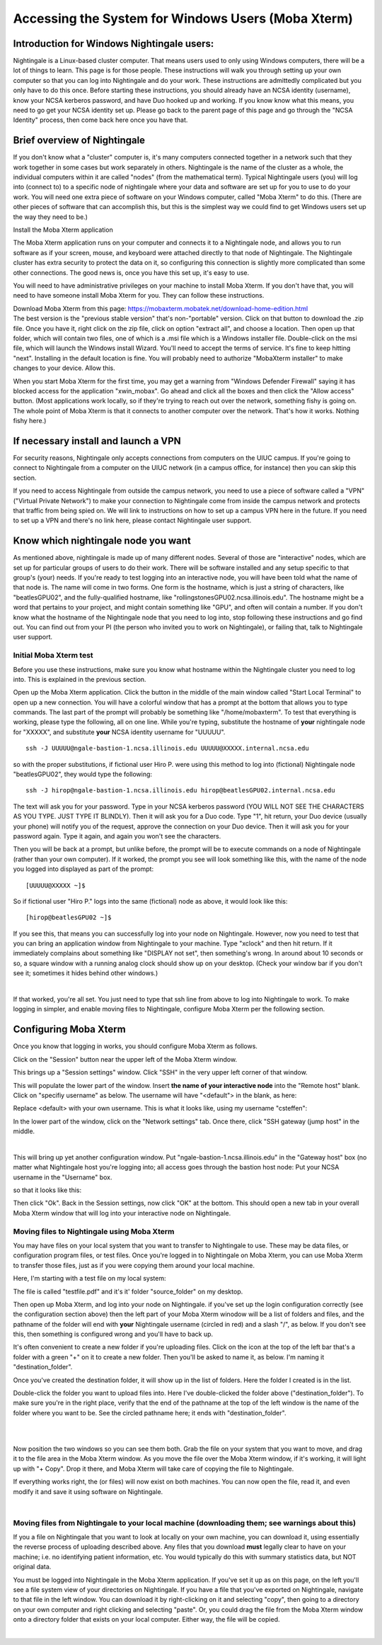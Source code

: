 ====================================================
Accessing the System for Windows Users (Moba Xterm)
====================================================

Introduction for Windows Nightingale users:
~~~~~~~~~~~~~~~~~~~~~~~~~~~~~~~~~~~~~~~~~~~

Nightingale is a Linux-based cluster computer. That means users used to
only using Windows computers, there will be a lot of things to learn.
This page is for those people. These instructions will walk you through
setting up your own computer so that you can log into Nightingale and do
your work. These instructions are admittedly complicated but you only
have to do this once. Before starting these instructions, you should
already have an NCSA identity (username), know your NCSA kerberos
password, and have Duo hooked up and working. If you know know what this
means, you need to go get your NCSA identity set up. Please go back to
the parent page of this page and go through the "NCSA Identity" process,
then come back here once you have that.

Brief overview of Nightingale
~~~~~~~~~~~~~~~~~~~~~~~~~~~~~

If you don't know what a "cluster" computer is, it's many computers
connected together in a network such that they work together in some
cases but work separately in others. Nightingale is the name of the
cluster as a whole, the individual computers within it are called
"nodes" (from the mathematical term). Typical Nightingale users (you)
will log into (connect to) to a specific node of nightingale where your
data and software are set up for you to use to do your work. You will
need one extra piece of software on your Windows computer, called "Moba
Xterm" to do this. (There are other pieces of software that can
accomplish this, but this is the simplest way we could find to get
Windows users set up the way they need to be.)

Install the Moba Xterm application

The Moba Xterm application runs on your computer and connects it to a
Nightingale node, and allows you to run software as if your screen,
mouse, and keyboard were attached directly to that node of Nightingale.
The Nightingale cluster has extra security to protect the data on it, so
configuring this connection is slightly more complicated than some other
connections. The good news is, once you have this set up, it's easy to
use.

You will need to have administrative privileges on your machine to
install Moba Xterm. If you don't have that, you will need to have
someone install Moba Xterm for you. They can follow these instructions.

| Download Moba Xterm from this page:
  https://mobaxterm.mobatek.net/download-home-edition.html
| The best version is the "previous stable version" that's
  non-"portable" version.  Click on that button to download the .zip file.
  Once you have it, right click on the zip file, click on option
  "extract all", and choose a location. Then open up that folder, which
  will contain two files, one of which is a .msi file which is a Windows
  installer file. Double-click on the msi file, which will launch the
  Windows install Wizard. You'll need to accept the terms of service.
  It's fine to keep hitting "next". Installing in the default location
  is fine. You will probably need to authorize "MobaXterm installer" to
  make changes to your device. Allow this.

When you start Moba Xterm for the first time, you may get a warning from
"Windows Defender Firewall" saying it has blocked access for the
application "xwin_mobax". Go ahead and click all the boxes and then
click the "Allow access" button. (Most applications work locally, so if
they're trying to reach out over the network, something fishy is going
on. The whole point of Moba Xterm is that it connects to another
computer over the network. That's how it works. Nothing fishy here.)

If necessary install and launch a VPN
~~~~~~~~~~~~~~~~~~~~~~~~~~~~~~~~~~~~~

For security reasons, Nightingale only accepts connections from
computers on the UIUC campus. If you're going to connect to Nightingale
from a computer on the UIUC network (in a campus office, for instance)
then you can skip this section.

If you need to access Nightingale from outside the campus network, you
need to use a piece of software called a "VPN" ("Virtual Private
Network") to make your connection to Nightingale come from inside the
campus network and protects that traffic from being spied on. We will
link to instructions on how to set up a campus VPN here in the future.
If you need to set up a VPN and there's no link here, please contact
Nightingale user support.

Know which nightingale node you want
~~~~~~~~~~~~~~~~~~~~~~~~~~~~~~~~~~~~

As mentioned above, nightingale is made up of many different nodes.
Several of those are "interactive" nodes, which are set up for
particular groups of users to do their work. There will be software
installed and any setup specific to that group's (your) needs. If you're
ready to test logging into an interactive node, you will have been told
what the name of that node is. The name will come in two forms. One form
is the hostname, which is just a string of characters, like
"beatlesGPU02", and the fully-qualified hostname, like
"rollingstonesGPU02.ncsa.illinois.edu". The hostname might be a word
that pertains to your project, and might contain something like "GPU",
and often will contain a number. If you don't know what the hostname of
the Nightingale node that you need to log into, stop following these
instructions and go find out. You can find out from your PI (the person
who invited you to work on Nightingale), or failing that, talk to
Nightingale user support.

**Initial Moba Xterm test**
---------------------------

Before you use these instructions, make sure you know what hostname
within the Nightingale cluster you need to log into. This is explained
in the previous section.

Open up the Moba Xterm application. Click the button in the middle of
the main window called "Start Local Terminal" to open up a new
connection. You will have a colorful window that has a prompt at the
bottom that allows you to type commands. The last part of the prompt
will probably be something like "/home/mobaxterm". To test that
everything is working, please type the following, all on one line. While
you're typing, substitute the hostname of **your** nightingale node for
"XXXXX", and substitute **your** NCSA identity username for "UUUUU".

::

   ssh -J UUUUU@ngale-bastion-1.ncsa.illinois.edu UUUUU@XXXXX.internal.ncsa.edu
   

so with the proper substitutions, if fictional user Hiro P. were using
this method to log into (fictional) Nightingale node "beatlesGPU02",
they would type the following:

::

   ssh -J hirop@ngale-bastion-1.ncsa.illinois.edu hirop@beatlesGPU02.internal.ncsa.edu
   

The text will ask you for your password. Type in your NCSA kerberos
password (YOU WILL NOT SEE THE CHARACTERS AS YOU TYPE. JUST TYPE IT
BLINDLY). Then it will ask you for a Duo code. Type "1", hit return,
your Duo device (usually your phone) will notify you of the request,
approve the connection on your Duo device. Then it will ask you for your
password again. Type it again, and again you won't see the characters.

Then you will be back at a prompt, but unlike before, the prompt will be
to execute commands on a node of Nightingale (rather than your own
computer). If it worked, the prompt you see will look something like
this, with the name of the node you logged into displayed as part of the
prompt:

::

   [UUUUU@XXXXX ~]$ 
   
So if fictional user "Hiro P." logs into the same (fictional) node as
above, it would look like this:

::

   [hirop@beatlesGPU02 ~]$ 
   

If you see this, that means you can successfully log into your node on
Nightingale. However, now you need to test that you can bring an
application window from Nightingale to your machine. Type "xclock" and
then hit return. If it immediately complains about something like
"DISPLAY not set", then something's wrong. In around about 10 seconds or
so, a square window with a running analog clock should show up on your
desktop. (Check your window bar if you don't see it; sometimes it hides
behind other windows.)

| 

If that worked, you're all set. You just need to type that ssh line from
above to log into Nightingale to work. To make logging in simpler, and
enable moving files to Nightingale, configure Moba Xterm per the
following section.

Configuring Moba Xterm
~~~~~~~~~~~~~~~~~~~~~~

Once you know that logging in works, you should configure Moba Xterm as
follows.

Click on the "Session" button near the upper left of the Moba Xterm
window.

This brings up a "Session settings" window. Click "SSH" in the very
upper left corner of that window.

This will populate the lower part of the window. Insert **the name of
your interactive node** into the "Remote host" blank. Click on "specifiy
username" as below. The username will have "<default"> in the blank, as
here:

Replace <default> with your own username. This is what it looks like,
using my username "csteffen":

In the lower part of the window, click on the "Network settings" tab.
Once there, click "SSH gateway (jump host" in the middle.

| 

This will bring up yet another configuration window. Put
"ngale-bastion-1.ncsa.illinois.edu" in the "Gateway host" box (no matter
what Nightingale host you're logging into; all access goes through the
bastion host node: Put your NCSA username in the "Username" box.

so that it looks like this:

Then click "Ok". Back in the Session settings, now click "OK" at the
bottom. This should open a new tab in your overall Moba Xterm window
that will log into your interactive node on Nightingale.

**Moving files to Nightingale using Moba Xterm**
------------------------------------------------

You may have files on your local system that you want to transfer to
Nightingale to use. These may be data files, or configuration program
files, or test files. Once you're logged in to Nightingale on Moba
Xterm, you can use Moba Xterm to transfer those files, just as if you
were copying them around your local machine.

Here, I'm starting with a test file on my local system:

The file is called "testfile.pdf" and it's it' folder "source_folder" on
my desktop.

Then open up Moba Xterm, and log into your node on Nightingale. if
you've set up the login configuration correctly (see the configuration
section above) then the left part of your Moba Xterm winodow will be a
list of folders and files, and the pathname of the folder will end with
**your** Nightingale username (circled in red) and a slash "/", as
below. If you don't see this, then something is configured wrong and
you'll have to back up.

It's often convenient to create a new folder if you're uploading files.
Click on the icon at the top of the left bar that's a folder with a
green "+" on it to create a new folder. Then you'll be asked to name it,
as below. I'm naming it "destination_folder".

Once you've created the destination folder, it will show up in the list
of folders. Here the folder I created is in the list.

Double-click the folder you want to upload files into. Here I've
double-clicked the folder above ("destination_folder"). To make sure
you're in the right place, verify that the end of the pathname at the
top of the left window is the name of the folder where you want to be.
See the circled pathname here; it ends with "destination_folder".

| 

| 

Now position the two windows so you can see them both. Grab the file on
your system that you want to move, and drag it to the file area in the
Moba Xterm window. As you move the file over the Moba Xterm window, if
it's working, it will light up with "+ Copy". Drop it there, and Moba
Xterm will take care of copying the file to Nightingale.

If everything works right, the (or files) will now exist on both
machines. You can now open the file, read it, and even modify it and
save it using software on Nightingale.

| 

**Moving files from Nightingale to your local machine (downloading them; see warnings about this)**
---------------------------------------------------------------------------------------------------

If you a file on Nightingale that you want to look at locally on your
own machine, you can download it, using essentially the reverse process
of uploading described above. Any files that you download **must**
legally clear to have on your machine; i.e. no identifying patient
information, etc. You would typically do this with summary statistics
data, but NOT original data.

You must be logged into Nightingale in the Moba Xterm application. If
you've set it up as on this page, on the left you'll see a file system
view of your directories on Nightingale. If you have a file that you've
exported on Nightingale, navigate to that file in the left window. You
can download it by right-clicking on it and selecting "copy", then going
to a directory on your own computer and right clicking and selecting
"paste". Or, you could drag the file from the Moba Xterm window onto a
directory folder that exists on your local computer. Either way, the
file will be copied.

| 

